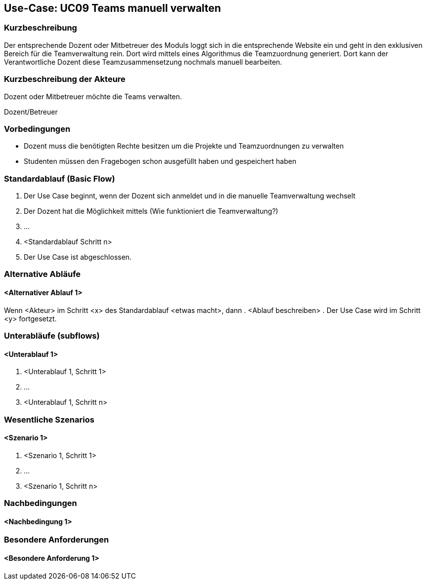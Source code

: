 //Nutzen Sie dieses Template als Grundlage für die Spezifikation *einzelner* Use-Cases. Diese lassen sich dann per Include in das Use-Case Model Dokument einbinden (siehe Beispiel dort).

== Use-Case: UC09 Teams manuell verwalten

=== Kurzbeschreibung
Der entsprechende Dozent oder Mitbetreuer des Moduls loggt sich in die entsprechende Website ein und geht in den exklusiven Bereich für die Teamverwaltung rein. Dort wird mittels eines Algorithmus die Teamzuordnung generiert.
Dort kann der Verantwortliche Dozent diese Teamzusammensetzung nochmals manuell bearbeiten.

=== Kurzbeschreibung der Akteure

Dozent oder Mitbetreuer möchte die Teams verwalten.

Dozent/Betreuer

=== Vorbedingungen
* Dozent muss die benötigten Rechte besitzen um die Projekte und Teamzuordnungen zu verwalten
* Studenten müssen den Fragebogen schon ausgefüllt haben und gespeichert haben


=== Standardablauf (Basic Flow)
//Der Standardablauf definiert die Schritte für den Erfolgsfall ("Happy Path")
. Der Use Case beginnt, wenn der Dozent sich anmeldet und in die manuelle Teamverwaltung wechselt
. Der Dozent hat die Möglichkeit mittels (Wie funktioniert die Teamverwaltung?)
. …
. <Standardablauf Schritt n>
. Der Use Case ist abgeschlossen.

=== Alternative Abläufe
//Nutzen Sie alternative Abläufe für Fehlerfälle, Ausnahmen und Erweiterungen zum Standardablauf


==== <Alternativer Ablauf 1>
Wenn <Akteur> im Schritt <x> des Standardablauf <etwas macht>, dann
. <Ablauf beschreiben>
. Der Use Case wird im Schritt <y> fortgesetzt.

=== Unterabläufe (subflows)
//Nutzen Sie Unterabläufe, um wiederkehrende Schritte auszulagern

==== <Unterablauf 1>
. <Unterablauf 1, Schritt 1>
. …
. <Unterablauf 1, Schritt n>

=== Wesentliche Szenarios
//Szenarios sind konkrete Instanzen eines Use Case, d.h. mit einem konkreten Akteur und einem konkreten Durchlauf der o.g. Flows. Szenarios können als Vorstufe für die Entwicklung von Flows und/oder zu deren Validierung verwendet werden.

==== <Szenario 1>
. <Szenario 1, Schritt 1>
. …
. <Szenario 1, Schritt n>

=== Nachbedingungen
//Nachbedingungen beschreiben das Ergebnis des Use Case, z.B. einen bestimmten Systemzustand.

==== <Nachbedingung 1>

=== Besondere Anforderungen
//Besondere Anforderungen können sich auf nicht-funktionale Anforderungen wie z.B. einzuhaltende Standards, Qualitätsanforderungen oder Anforderungen an die Benutzeroberfläche beziehen.

==== <Besondere Anforderung 1>
